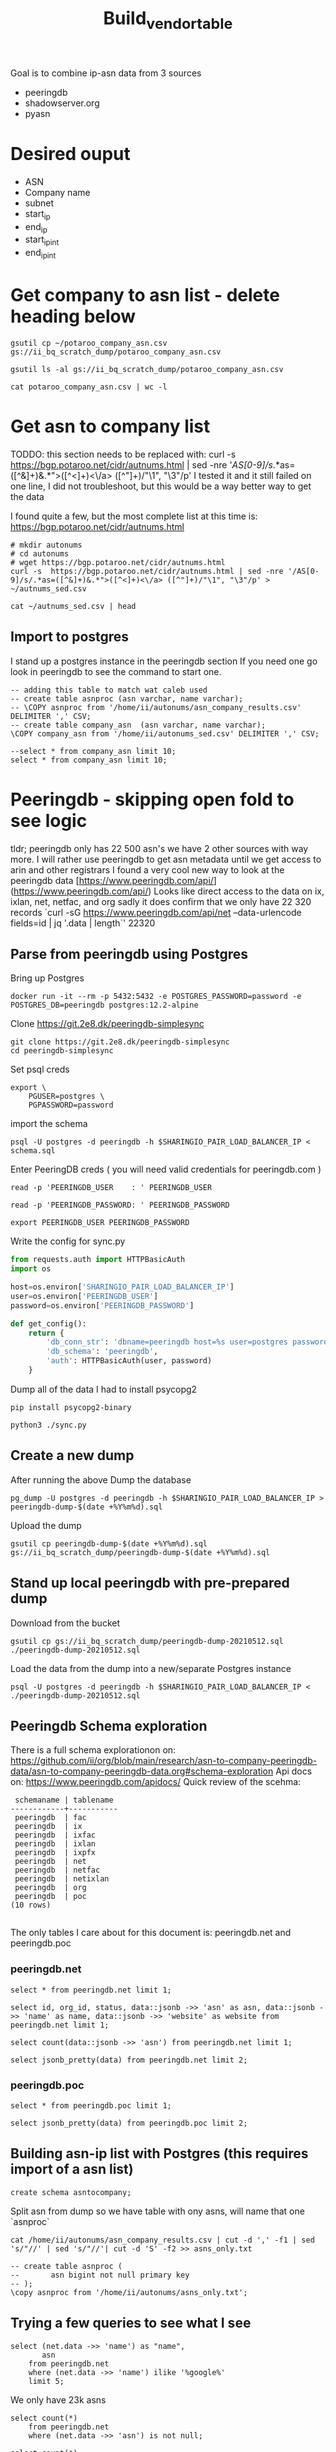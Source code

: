 #+TITLE: Build_vendor_table
Goal is to combine ip-asn data from 3 sources
- peeringdb
- shadowserver.org
- pyasn
* Desired ouput
- ASN
- Company name
- subnet
- start_ip
- end_ip
- start_ip_int
- end_ip_int
* Get company to asn list - delete heading below

#+BEGIN_SRC shell :results silent
gsutil cp ~/potaroo_company_asn.csv gs://ii_bq_scratch_dump/potaroo_company_asn.csv
#+END_SRC
#+BEGIN_SRC shell
gsutil ls -al gs://ii_bq_scratch_dump/potaroo_company_asn.csv
#+END_SRC

#+RESULTS:
#+begin_example
   3334138  2021-06-08T00:10:05Z  gs://ii_bq_scratch_dump/potaroo_company_asn.csv#1623111005815246  metageneration=1
TOTAL: 1 objects, 3334138 bytes (3.18 MiB)
#+end_example
#+BEGIN_SRC shell
cat potaroo_company_asn.csv | wc -l
#+END_SRC

#+RESULTS:
#+begin_example
0
#+end_example

* Get asn to company list
TODDO: this section needs to be replaced with:
curl -s  https://bgp.potaroo.net/cidr/autnums.html | sed -nre '/AS[0-9]/s/.*as=([^&]+)&.*">([^<]+)<\/a> ([^"]+)/"\1", "\3"/p'
I tested it and it still failed on one line, I did not troubleshoot, but this would be a way better way to get the data

I found quite a few, but the most complete list at this time is:
https://bgp.potaroo.net/cidr/autnums.html
#+BEGIN_SRC tmate :window autonums :dir (concat (getenv "HOME"))
# mkdir autonums
# cd autonums
# wget https://bgp.potaroo.net/cidr/autnums.html
curl -s  https://bgp.potaroo.net/cidr/autnums.html | sed -nre '/AS[0-9]/s/.*as=([^&]+)&.*">([^<]+)<\/a> ([^"]+)/"\1", "\3"/p' > ~/autnums_sed.csv
#+END_SRC
#+BEGIN_SRC tmate :window autonums :dir (concat (getenv "HOME") "/")
cat ~/autnums_sed.csv | head
#+END_SRC


** Import to postgres
I stand up a postgres instance in the peeringdb section
If you need one go look in peeringdb to see the command to start one.
#+BEGIN_SRC sql-mode
-- adding this table to match wat caleb used
-- create table asnproc (asn varchar, name varchar);
-- \COPY asnproc from '/home/ii/autonums/asn_company_results.csv' DELIMITER ',' CSV;
-- create table company_asn  (asn varchar, name varchar);
\COPY company_asn from '/home/ii/autonums_sed.csv' DELIMITER ',' CSV;
#+END_SRC

#+RESULTS:
#+begin_SRC example
#+end_SRC
#+BEGIN_SRC sql-mode
--select * from company_asn limit 10;
select * from company_asn limit 10;
#+END_SRC

#+RESULTS:
#+begin_SRC example
#+end_SRC

* Peeringdb - skipping open fold to see logic
tldr; peeringdb only has 22 500 asn's we have 2 other sources with way more.
I will rather use peeringdb to get asn metadata until we get access to arin and other registrars
I found a very cool new way to look at the peeringdb data
[https://www.peeringdb.com/api/](https://www.peeringdb.com/api/)
Looks like direct access to the data on ix, ixlan, net, netfac, and org
sadly it does confirm that we only have 22 320 records
 `curl -sG https://www.peeringdb.com/api/net --data-urlencode fields=id | jq '.data | length`'
22320
** Parse from peeringdb using Postgres

Bring up Postgres
#+BEGIN_SRC tmate :window postgres
docker run -it --rm -p 5432:5432 -e POSTGRES_PASSWORD=password -e POSTGRES_DB=peeringdb postgres:12.2-alpine
#+END_SRC

Clone https://git.2e8.dk/peeringdb-simplesync
#+BEGIN_SRC tmate :window prepare :dir (getenv "HOME")
git clone https://git.2e8.dk/peeringdb-simplesync
cd peeringdb-simplesync
#+END_SRC

Set psql creds
#+BEGIN_SRC tmate :window peeringdb-sync :dir (concat (getenv "HOME") "/peeringdb-simplesync")
export \
    PGUSER=postgres \
    PGPASSWORD=password
#+END_SRC

import the schema
#+BEGIN_SRC tmate :window peeringdb-sync :dir (concat (getenv "HOME") "/peeringdb-simplesync")
psql -U postgres -d peeringdb -h $SHARINGIO_PAIR_LOAD_BALANCER_IP < schema.sql
#+END_SRC

Enter PeeringDB creds ( you will need valid credentials for peeringdb.com )
#+BEGIN_SRC tmate :window peeringdb-sync :dir (concat (getenv "HOME") "/peeringdb-simplesync")
read -p 'PEERINGDB_USER    : ' PEERINGDB_USER
#+END_SRC
#+BEGIN_SRC tmate :window peeringdb-sync :dir (concat (getenv "HOME") "/peeringdb-simplesync")
read -p 'PEERINGDB_PASSWORD: ' PEERINGDB_PASSWORD
#+END_SRC

#+BEGIN_SRC tmate :window peeringdb-sync :dir (concat (getenv "HOME") "/peeringdb-simplesync")
export PEERINGDB_USER PEERINGDB_PASSWORD
#+END_SRC

Write the config for sync.py
#+BEGIN_SRC python :tangle (concat (getenv "HOME") "/peeringdb-simplesync/config.py")
from requests.auth import HTTPBasicAuth
import os

host=os.environ['SHARINGIO_PAIR_LOAD_BALANCER_IP']
user=os.environ['PEERINGDB_USER']
password=os.environ['PEERINGDB_PASSWORD']

def get_config():
    return {
        'db_conn_str': 'dbname=peeringdb host=%s user=postgres password=password' % host,
        'db_schema': 'peeringdb',
        'auth': HTTPBasicAuth(user, password)
    }
#+END_SRC

Dump all of the data
I had to install psycopg2
#+BEGIN_SRC tmate :window peeringdb-sync :dir (concat (getenv "HOME") "/peeringdb-simplesync")
pip install psycopg2-binary
#+END_SRC
#+BEGIN_SRC tmate :window peeringdb-sync :dir (concat (getenv "HOME") "/peeringdb-simplesync")
python3 ./sync.py
#+END_SRC

** Create a new dump
After running the above Dump the database
#+BEGIN_SRC tmate :window peeringdb-sync :dir (concat (getenv "HOME") "/peeringdb-simplesync")
pg_dump -U postgres -d peeringdb -h $SHARINGIO_PAIR_LOAD_BALANCER_IP > peeringdb-dump-$(date +%Y%m%d).sql
#+END_SRC
Upload the dump
#+BEGIN_SRC tmate :window peeringdb-sync
gsutil cp peeringdb-dump-$(date +%Y%m%d).sql gs://ii_bq_scratch_dump/peeringdb-dump-$(date +%Y%m%d).sql
#+END_SRC

** Stand up local peeringdb with pre-prepared dump
Download from the bucket
#+BEGIN_SRC tmate :window peeringdb-sync
gsutil cp gs://ii_bq_scratch_dump/peeringdb-dump-20210512.sql ./peeringdb-dump-20210512.sql
#+END_SRC

Load the data from the dump into a new/separate Postgres instance
#+BEGIN_SRC tmate :window peeringdb-sync
psql -U postgres -d peeringdb -h $SHARINGIO_PAIR_LOAD_BALANCER_IP < ./peeringdb-dump-20210512.sql
#+END_SRC
** Peeringdb Schema exploration
There is a full schema explorationon on: https://github.com/ii/org/blob/main/research/asn-to-company-peeringdb-data/asn-to-company-peeringdb-data.org#schema-exploration
Api docs on: https://www.peeringdb.com/apidocs/
Quick review of the scehma:
#+begin_SRC example
 schemaname | tablename
------------+-----------
 peeringdb  | fac
 peeringdb  | ix
 peeringdb  | ixfac
 peeringdb  | ixlan
 peeringdb  | ixpfx
 peeringdb  | net
 peeringdb  | netfac
 peeringdb  | netixlan
 peeringdb  | org
 peeringdb  | poc
(10 rows)

#+end_SRC

The only tables I care about for this document is: peeringdb.net and peeringdb.poc

*** peeringdb.net

#+BEGIN_SRC sql-mode
select * from peeringdb.net limit 1;
#+END_SRC

#+RESULTS:
#+begin_SRC example
 id | org_id | asn  | status |                                                                                                                                                                                                                                                                                                                                                                                                                                                                                                                                                                                                                  data                                                                                                                                                                                                                                                                                                                                                                                                                                                                                                                                                                                                                   |        created         |        updated         | deleted
----+--------+------+--------+-----------------------------------------------------------------------------------------------------------------------------------------------------------------------------------------------------------------------------------------------------------------------------------------------------------------------------------------------------------------------------------------------------------------------------------------------------------------------------------------------------------------------------------------------------------------------------------------------------------------------------------------------------------------------------------------------------------------------------------------------------------------------------------------------------------------------------------------------------------------------------------------------------------------------------------------------------------------------------------------------------------------------------------------------------------------------------------------------------------------------------------------------------------------------------------------------------------------------------------------+------------------------+------------------------+---------
 83 |   3152 | 5388 | ok     | {"id": 83, "aka": "", "asn": 5388, "name": "Cable&Wireless UK", "notes": "This is former Energis Communications UK backbone network (AS5388) which is now owned by Cable and Wireless.\r\n\r\nAS5388 have no direct peering relations any longer, for peering request please contact our backbone AS1273 peering team.\r\n\r\nCable and Wireless global backbone network (AS1273) has a separate PeeringDB entry.\r\n", "org_id": 3152, "status": "ok", "created": "2004-08-03T10:30:54Z", "updated": "2016-03-14T20:23:33Z", "website": "http://www.cw.com/uk", "info_ipv6": false, "info_type": "NSP", "name_long": "", "info_ratio": "Balanced", "info_scope": "Regional", "irr_as_set": "AS-ENERGIS", "policy_url": "", "poc_updated": "2020-01-22T04:24:08Z", "info_traffic": "10-20Gbps", "info_unicast": true, "policy_ratio": false, "route_server": "", "looking_glass": "http://as5388.net/cgi-bin/lg.pl", "info_multicast": false, "info_prefixes4": 30, "info_prefixes6": 2, "netfac_updated": "2016-03-14T21:24:34Z", "policy_general": "Restrictive", "allow_ixp_update": false, "netixlan_updated": null, "policy_contracts": "Not Required", "policy_locations": "Not Required", "info_never_via_route_servers": false} | 2004-08-03 10:30:54+00 | 2016-03-14 20:23:33+00 |
(1 row)

#+end_SRC

#+BEGIN_SRC sql-mode
select id, org_id, status, data::jsonb ->> 'asn' as asn, data::jsonb ->> 'name' as name, data::jsonb ->> 'website' as website from peeringdb.net limit 1;
#+END_SRC

#+RESULTS:
#+begin_SRC example
 id | org_id | status | asn  |       name        |       website
----+--------+--------+------+-------------------+----------------------
 83 |   3152 | ok     | 5388 | Cable&Wireless UK | http://www.cw.com/uk
(1 row)

#+end_SRC

#+BEGIN_SRC sql-mode
select count(data::jsonb ->> 'asn') from peeringdb.net limit 1;
#+END_SRC

#+RESULTS:
#+begin_SRC example
 count
-------
 23095
(1 row)

#+end_SRC

#+BEGIN_SRC sql-mode
select jsonb_pretty(data) from peeringdb.net limit 2;
#+END_SRC

#+RESULTS:
#+begin_SRC example
                                                                                                                                                                        jsonb_pretty
-------------------------------------------------------------------------------------------------------------------------------------------------------------------------------------------------------------------------------------------------------------------------------------------------------------------------------------------------------------
 {                                                                                                                                                                                                                                                                                                                                                          +
     "id": 83,                                                                                                                                                                                                                                                                                                                                              +
     "aka": "",                                                                                                                                                                                                                                                                                                                                             +
     "asn": 5388,                                                                                                                                                                                                                                                                                                                                           +
     "name": "Cable&Wireless UK",                                                                                                                                                                                                                                                                                                                           +
     "notes": "This is former Energis Communications UK backbone network (AS5388) which is now owned by Cable and Wireless.\r\n\r\nAS5388 have no direct peering relations any longer, for peering request please contact our backbone AS1273 peering team.\r\n\r\nCable and Wireless global backbone network (AS1273) has a separate PeeringDB entry.\r\n",+
     "org_id": 3152,                                                                                                                                                                                                                                                                                                                                        +
     "status": "ok",                                                                                                                                                                                                                                                                                                                                        +
     "created": "2004-08-03T10:30:54Z",                                                                                                                                                                                                                                                                                                                     +
     "updated": "2016-03-14T20:23:33Z",                                                                                                                                                                                                                                                                                                                     +
     "website": "http://www.cw.com/uk",                                                                                                                                                                                                                                                                                                                     +
     "info_ipv6": false,                                                                                                                                                                                                                                                                                                                                    +
     "info_type": "NSP",                                                                                                                                                                                                                                                                                                                                    +
     "name_long": "",                                                                                                                                                                                                                                                                                                                                       +
     "info_ratio": "Balanced",                                                                                                                                                                                                                                                                                                                              +
     "info_scope": "Regional",                                                                                                                                                                                                                                                                                                                              +
     "irr_as_set": "AS-ENERGIS",                                                                                                                                                                                                                                                                                                                            +
     "policy_url": "",                                                                                                                                                                                                                                                                                                                                      +
     "poc_updated": "2020-01-22T04:24:08Z",                                                                                                                                                                                                                                                                                                                 +
     "info_traffic": "10-20Gbps",                                                                                                                                                                                                                                                                                                                           +
     "info_unicast": true,                                                                                                                                                                                                                                                                                                                                  +
     "policy_ratio": false,                                                                                                                                                                                                                                                                                                                                 +
     "route_server": "",                                                                                                                                                                                                                                                                                                                                    +
     "looking_glass": "http://as5388.net/cgi-bin/lg.pl",                                                                                                                                                                                                                                                                                                    +
     "info_multicast": false,                                                                                                                                                                                                                                                                                                                               +
     "info_prefixes4": 30,                                                                                                                                                                                                                                                                                                                                  +
     "info_prefixes6": 2,                                                                                                                                                                                                                                                                                                                                   +
     "netfac_updated": "2016-03-14T21:24:34Z",                                                                                                                                                                                                                                                                                                              +
     "policy_general": "Restrictive",                                                                                                                                                                                                                                                                                                                       +
     "allow_ixp_update": false,                                                                                                                                                                                                                                                                                                                             +
     "netixlan_updated": null,                                                                                                                                                                                                                                                                                                                              +
     "policy_contracts": "Not Required",                                                                                                                                                                                                                                                                                                                    +
     "policy_locations": "Not Required",                                                                                                                                                                                                                                                                                                                    +
     "info_never_via_route_servers": false                                                                                                                                                                                                                                                                                                                  +
 }
 {                                                                                                                                                                                                                                                                                                                                                          +
     "id": 24,                                                                                                                                                                                                                                                                                                                                              +
     "aka": "Extreme Telecom",                                                                                                                                                                                                                                                                                                                              +
     "asn": 19817,                                                                                                                                                                                                                                                                                                                                          +
     "name": "DSLExtreme",                                                                                                                                                                                                                                                                                                                                  +
     "notes": "",                                                                                                                                                                                                                                                                                                                                           +
     "org_id": 62,                                                                                                                                                                                                                                                                                                                                          +
     "status": "ok",                                                                                                                                                                                                                                                                                                                                        +
     "created": "2004-07-28T00:00:00Z",                                                                                                                                                                                                                                                                                                                     +
     "updated": "2016-03-14T20:47:30Z",                                                                                                                                                                                                                                                                                                                     +
     "website": "http://www.dslextreme.com",                                                                                                                                                                                                                                                                                                                +
     "info_ipv6": false,                                                                                                                                                                                                                                                                                                                                    +
     "info_type": "Cable/DSL/ISP",                                                                                                                                                                                                                                                                                                                          +
     "name_long": "",                                                                                                                                                                                                                                                                                                                                       +
     "info_ratio": "Mostly Inbound",                                                                                                                                                                                                                                                                                                                        +
     "info_scope": "Regional",                                                                                                                                                                                                                                                                                                                              +
     "irr_as_set": "",                                                                                                                                                                                                                                                                                                                                      +
     "policy_url": "",                                                                                                                                                                                                                                                                                                                                      +
     "poc_updated": "2016-03-14T21:35:12Z",                                                                                                                                                                                                                                                                                                                 +
     "info_traffic": "1-5Gbps",                                                                                                                                                                                                                                                                                                                             +
     "info_unicast": true,                                                                                                                                                                                                                                                                                                                                  +
     "policy_ratio": false,                                                                                                                                                                                                                                                                                                                                 +
     "route_server": "",                                                                                                                                                                                                                                                                                                                                    +
     "looking_glass": "",                                                                                                                                                                                                                                                                                                                                   +
     "info_multicast": false,                                                                                                                                                                                                                                                                                                                               +
     "info_prefixes4": 69,                                                                                                                                                                                                                                                                                                                                  +
     "info_prefixes6": 3,                                                                                                                                                                                                                                                                                                                                   +
     "netfac_updated": "2016-03-14T20:33:54Z",                                                                                                                                                                                                                                                                                                              +
     "policy_general": "Open",                                                                                                                                                                                                                                                                                                                              +
     "allow_ixp_update": false,                                                                                                                                                                                                                                                                                                                             +
     "netixlan_updated": "2021-05-12T00:13:00.764215Z",                                                                                                                                                                                                                                                                                                     +
     "policy_contracts": "Not Required",                                                                                                                                                                                                                                                                                                                    +
     "policy_locations": "Not Required",                                                                                                                                                                                                                                                                                                                    +
     "info_never_via_route_servers": false                                                                                                                                                                                                                                                                                                                  +
 }
(2 rows)

#+end_SRC

*** peeringdb.poc
#+BEGIN_SRC sql-mode
select * from peeringdb.poc limit 1;
#+END_SRC

#+RESULTS:
#+begin_SRC example
 id  | net_id | status |                                                                                                                            data                                                                                                                             |        created         |        updated         | deleted
-----+--------+--------+-------------------------------------------------------------------------------------------------------------------------------------------------------------------------------------------------------------------------------------------------------------+------------------------+------------------------+---------
 100 |    115 | ok     | {"id": 100, "url": "", "name": "Telefonica DE Peering Team", "role": "Policy", "email": "peering.de@telefonica.com", "phone": "", "net_id": 115, "status": "ok", "created": "2010-07-29T00:00:00Z", "updated": "2016-05-20T13:55:47Z", "visible": "Public"} | 2010-07-29 00:00:00+00 | 2016-05-20 13:55:47+00 |
(1 row)

#+end_SRC


#+BEGIN_SRC sql-mode
select jsonb_pretty(data) from peeringdb.poc limit 2;
#+END_SRC

#+RESULTS:
#+begin_SRC example
 {                                        +
     "id": 100,                           +
     "url": "",                           +
     "name": "Telefonica DE Peering Team",+
     "role": "Policy",                    +
     "email": "peering.de@telefonica.com",+
     "phone": "",                         +
     "net_id": 115,                       +
     "status": "ok",                      +
     "created": "2010-07-29T00:00:00Z",   +
     "updated": "2016-05-20T13:55:47Z",   +
     "visible": "Public"                  +
 }
 {                                        +
     "id": 48,                            +
     "url": "",                           +
     "name": "NOC",                       +
     "role": "NOC",                       +
     "email": "noc@stealth.net",          +
     "phone": "+12122322020",             +
     "net_id": 26,                        +
     "status": "ok",                      +
     "created": "2010-07-29T00:00:00Z",   +
     "updated": "2020-05-20T23:14:22Z",   +
     "visible": "Public"                  +
 }

#+end_SRC

** Building asn-ip list with Postgres (this requires import of a asn list)
#+BEGIN_SRC sql-mode
create schema asntocompany;
#+END_SRC

#+RESULTS:
#+begin_SRC example
CREATE SCHEMA
#+end_SRC
Split asn from dump so we have table with ony asns, will name that one `asnproc`
#+BEGIN_SRC tmate :window autonums :dir (concat (getenv "HOME") "/autonums")
cat /home/ii/autonums/asn_company_results.csv | cut -d ',' -f1 | sed 's/"//' | sed 's/"//'| cut -d 'S' -f2 >> asns_only.txt
#+END_SRC

#+BEGIN_SRC sql-mode
-- create table asnproc (
--       asn bigint not null primary key
-- );
\copy asnproc from '/home/ii/autonums/asns_only.txt';
#+END_SRC

#+RESULTS:
#+begin_SRC example
#+end_SRC
** Trying a few queries to see what I see
#+BEGIN_SRC sql-mode
select (net.data ->> 'name') as "name",
       asn
    from peeringdb.net
    where (net.data ->> 'name') ilike '%google%'
    limit 5;
#+END_SRC

#+RESULTS:
#+begin_SRC example
        name        |  asn
--------------------+-------
 Google LLC         | 15169
 Google LLC AS19527 | 19527
 Google LLC AS36040 | 36040
 Google LLC AS43515 | 43515
 Google Fiber, Inc. | 16591
(5 rows)

#+end_SRC

We only have 23k asns
#+BEGIN_SRC sql-mode
select count(*)
    from peeringdb.net
    where (net.data ->> 'asn') is not null;
#+END_SRC

#+RESULTS:
#+begin_SRC example
 count
-------
 23097
(1 row)

#+end_SRC

#+BEGIN_SRC sql-mode
select count(*)
from peeringdb.poc p
where (p.data ->> 'email') is not null;
#+END_SRC

#+RESULTS:
#+begin_SRC example
 count
-------
 10756
(1 row)

#+end_SRC


#+BEGIN_SRC sql-mode
select
       (poc.data ->> 'name') as poc_name
from peeringdb.poc poc
-- left join peeringdb.poc poc on ((net.data ->>'name') = (poc.data ->>'name'))
where (poc.data ->> 'name') ilike '%google%'
or (poc.data ->> 'name') ilike '%amazon%'
or (poc.data ->> 'name') ilike '%microsoft%';
-- where (net.data ->>'name') ilike '%google%';
-- select data from peeringdb.net where (data ->> 'asn')::bigint = 21789 limit 1;
#+END_SRC

#+RESULTS:
#+begin_SRC example
             poc_name
-----------------------------------
 noc@google.com
 Google Fiber NOC
 Diretoria de Tecnologia Amazontel
 Diretoria de Tecnologia Amazontel
 Ganesh Wakode Google Mail
(5 rows)

#+end_SRC

#+BEGIN_SRC sql-mode
begin;
-- create table asnproc (
--        asn bigint not null primary key
-- );
-- \copy asnproc from '/home/ii/peeringdb-simplesync/asns.txt';
select count(*) from peeringdb.poc;
select net.id,
       asnproc.asn,
       (net.data ->> 'name') as "name",
       (net.data ->> 'website') as "website"
       -- (poc.data ->> 'email') as email
       from asnproc
       join peeringdb.net net on ((net.data ->> 'asn')::bigint = asnproc.asn)
       -- left join peeringdb.poc poc on ((poc.data ->> 'name') = 'chonkers')
       -- left join peeringdb.poc poc on ((poc.data ->> 'name') = (net.data ->> 'name'))
       -- where (net.data ->>'website') is not null
       -- order by email asc
       limit 5;
rollback;
#+END_SRC

#+RESULTS:
#+begin_SRC example
BEGIN
 count
-------
 34255
(1 row)

#+end_SRC

* Combine data in shadowserver en pyasn datasets
I already have the entire shadowserver table in bq, you can find the method that was used to generate it in https://github.com/ii/org/blob/main/research/shadowserver_asn.org
I also have the entire pyasn lookup in bq method for loading it can be found on https://github.com/ii/org/blob/main/research/pyasn-lookup.org

Lets get some basic queries working
#+begin_src tmate :window bq_results
bq query --nouse_legacy_sql --destination_table k8s_artifacts_dataset_bb_test.tmp_testing 'select * from `k8s-infra-ii-sandbox.k8s_artifacts_dataset_bb_test.shadow_ip_asn_extended_potaroo_int` limit 20'
#+end_src
Confirming I can replace a table
#+begin_src tmate :window bq_results
bq query --nouse_legacy_sql --destination_table k8s_artifacts_dataset_bb_test.tmp_testing --replace 'select * from `k8s-infra-ii-sandbox.k8s_artifacts_dataset_bb_test.shadow_ip_asn_extended_potaroo_int` limit 10'
#+end_src
Testing appending
#+begin_src tmate :window bq_results
bq query --nouse_legacy_sql --destination_table k8s_artifacts_dataset_bb_test.tmp_testing --append_table 'select * from `k8s-infra-ii-sandbox.k8s_artifacts_dataset_bb_test.shadow_ip_asn_extended_potaroo_int` limit 10'
#+end_src

** Get asns with all distinct start times
#+begin_src shell
bq query --nouse_legacy_sql 'select count(*) from `k8s-infra-ii-sandbox.k8s_artifacts_dataset_bb_test.shadow_ip_asn_extended_int`'
#+end_src

#+RESULTS:
#+begin_example
+--------+
|  f0_   |
+--------+
| 518099 |
+--------+
#+end_example

#+begin_src shell
bq query --nouse_legacy_sql 'select count(*) from `k8s-infra-ii-sandbox.k8s_artifacts_dataset_bb_test.pyasn_ip_asn_extended_int`'
#+end_src

#+RESULTS:
#+begin_example
+--------+
|  f0_   |
+--------+
| 923058 |
+--------+
#+end_example


#+begin_src shell
bq query --nouse_legacy_sql 'select asn, cidr_ip, start_ip, end_ip, start_ip_int, end_ip_1 from `k8s-infra-ii-sandbox.k8s_artifacts_dataset_bb_test.shadow_ip_asn_extended_int` as shadow inner join `k8s-infra-ii-sandbox.k8s_artifacts_dataset_bb_test.pyasn_ip_asn_extended_int` as pyasn on pyasn.asn=shadow.asn limit10'
#+end_src

#+RESULTS:
#+begin_example
#+end_example

* org tools to process json, keep this in mind for this project
** Post process org blocks
Just making sure we can get to json
#+NAME: json-res
#+BEGIN_SRC sql-mode :var json-r=""
select data from peeringdb.ixlan limit 1;
#+END_SRC

#+RESULTS: json-res
#+begin_SRC example
 {"id": 41, "mtu": null, "name": "", "descr": "", "ix_id": 41, "rs_asn": 0, "status": "ok", "created": "2010-07-29T00:00:00Z", "updated": "2016-03-11T07:21:58Z", "arp_sponge": null, "dot1q_support": false, "ixf_ixp_member_list_url_visible": "Private"}

#+end_SRC

Dang it I am missing something here....
#+BEGIN_SRC shell :process_r yes :post json-res[:process_r yes](*this*)
jq '.'
#+END_SRC

#+RESULTS:
#+begin_example
 {"id": 41, "mtu": null, "name": "", "descr": "", "ix_id": 41, "rs_asn": 0, "status": "ok", "created": "2010-07-29T00:00:00Z", "updated": "2016-03-11T07:21:58Z", "arp_sponge": null, "dot1q_support": false, "ixf_ixp_member_list_url_visible": "Private"}
#+end_example

** Wrap header for json.
#+BEGIN_SRC sql-mode :results sql :wrap EXPORT json
select data from peeringdb.ixlan limit 1;
#+END_SRC

#+RESULTS:
#+begin_EXPORT json
 {"id": 41, "mtu": null, "name": "", "descr": "", "ix_id": 41, "rs_asn": 0, "status": "ok", "created": "2010-07-29T00:00:00Z", "updated": "2016-03-11T07:21:58Z", "arp_sponge": null, "dot1q_support": false, "ixf_ixp_member_list_url_visible": "Private"}

#+end_EXPORT
